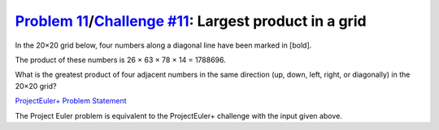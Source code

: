 .. _Problem 11:
    https://projecteuler.net/problem=11

.. _Challenge #11:
    https://www.hackerrank.com/contests/projecteuler/challenges/euler011/problem

=========================================================
`Problem 11`_/`Challenge #11`_: Largest product in a grid
=========================================================

In the 20×20 grid below, four numbers along a diagonal line have been marked in
[bold].

.. raw:: html

    <p align="center"><font face='courier new'>
        08 02 22 97 38 15 00 40 00 75 04 05 07 78 52 12 50 77 91 08<br>
        49 49 99 40 17 81 18 57 60 87 17 40 98 43 69 48 04 56 62 00<br>
        81 49 31 73 55 79 14 29 93 71 40 67 53 88 30 03 49 13 36 65<br>
        52 70 95 23 04 60 11 42 69 24 68 56 01 32 56 71 37 02 36 91<br>
        22 31 16 71 51 67 63 89 41 92 36 54 22 40 40 28 66 33 13 80<br>
        24 47 32 60 99 03 45 02 44 75 33 53 78 36 84 20 35 17 12 50<br>
        32 98 81 28 64 23 67 10 <b>26</b> 38 40 67 59 54 70 66 18 38 64 70<br>
        67 26 20 68 02 62 12 20 95 <b>63</b> 94 39 63 08 40 91 66 49 94 21<br>
        24 55 58 05 66 73 99 26 97 17 <b>78</b> 78 96 83 14 88 34 89 63 72<br>
        21 36 23 09 75 00 76 44 20 45 35 <b>14</b> 00 61 33 97 34 31 33 95<br>
        78 17 53 28 22 75 31 67 15 94 03 80 04 62 16 14 09 53 56 92<br>
        16 39 05 42 96 35 31 47 55 58 88 24 00 17 54 24 36 29 85 57<br>
        86 56 00 48 35 71 89 07 05 44 44 37 44 60 21 58 51 54 17 58<br>
        19 80 81 68 05 94 47 69 28 73 92 13 86 52 17 77 04 89 55 40<br>
        04 52 08 83 97 35 99 16 07 97 57 32 16 26 26 79 33 27 98 66<br>
        88 36 68 87 57 62 20 72 03 46 33 67 46 55 12 32 63 93 53 69<br>
        04 42 16 73 38 25 39 11 24 94 72 18 08 46 29 32 40 62 76 36<br>
        20 69 36 41 72 30 23 88 34 62 99 69 82 67 59 85 74 04 36 16<br>
        20 73 35 29 78 31 90 01 74 31 49 71 48 86 81 16 23 57 05 54<br>
        01 70 54 71 83 51 54 69 16 92 33 48 61 43 52 01 89 19 67 48<br>
    </p>

The product of these numbers is 26 × 63 × 78 × 14 = 1788696.

What is the greatest product of four adjacent numbers in the same direction
(up, down, left, right, or diagonally) in the 20×20 grid?

.. _ProjectEuler+ Problem Statement:
    ProjectEuler%2B%20Challenge%20%2311%20Problem%20Statement.pdf

`ProjectEuler+ Problem Statement`_

The Project Euler problem is equivalent to the ProjectEuler+ challenge with the
input given above.

